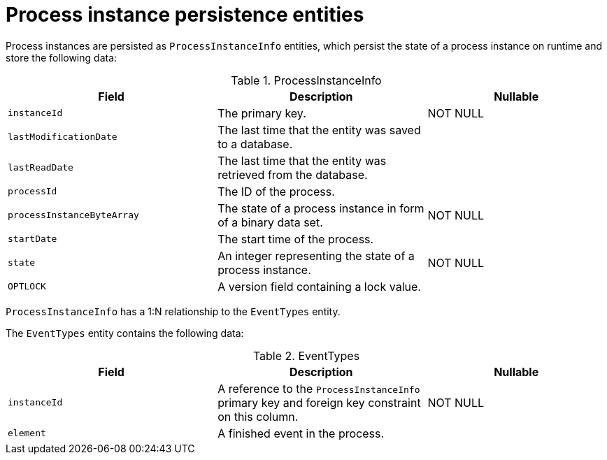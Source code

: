 [id='process-instance-persistence-entities-ref']
= Process instance persistence entities

Process instances are persisted as `ProcessInstanceInfo` entities, which persist the state of a process instance on runtime and store the following data:

.ProcessInstanceInfo
[cols="35%,35%,30%", options="header"]
|===
|Field
|Description
|Nullable

|`instanceId`
|The primary key.
|NOT NULL

|`lastModificationDate`
|The last time that the entity was saved to a database.
|

|`lastReadDate`
|The last time that the entity was retrieved from the database.
|

|`processId`
|The ID of the process.
|

|`processInstanceByteArray`
|The state of a process instance in form of a binary data set.
|NOT NULL

|`startDate`
|The start time of the process.
|

|`state`
|An integer representing the state of a process instance.
|NOT NULL

|`OPTLOCK`
|A version field containing a lock value.
|
|===

`ProcessInstanceInfo` has a 1:N relationship to the `EventTypes` entity.

The `EventTypes` entity contains the following data:

.EventTypes
[cols="35%,35%,30%", options="header"]
|===
|Field
|Description
|Nullable

|`instanceId`
|A reference to the `ProcessInstanceInfo` primary key and foreign key constraint on this column.
|NOT NULL


|`element`
|A finished event in the process.
|
|===